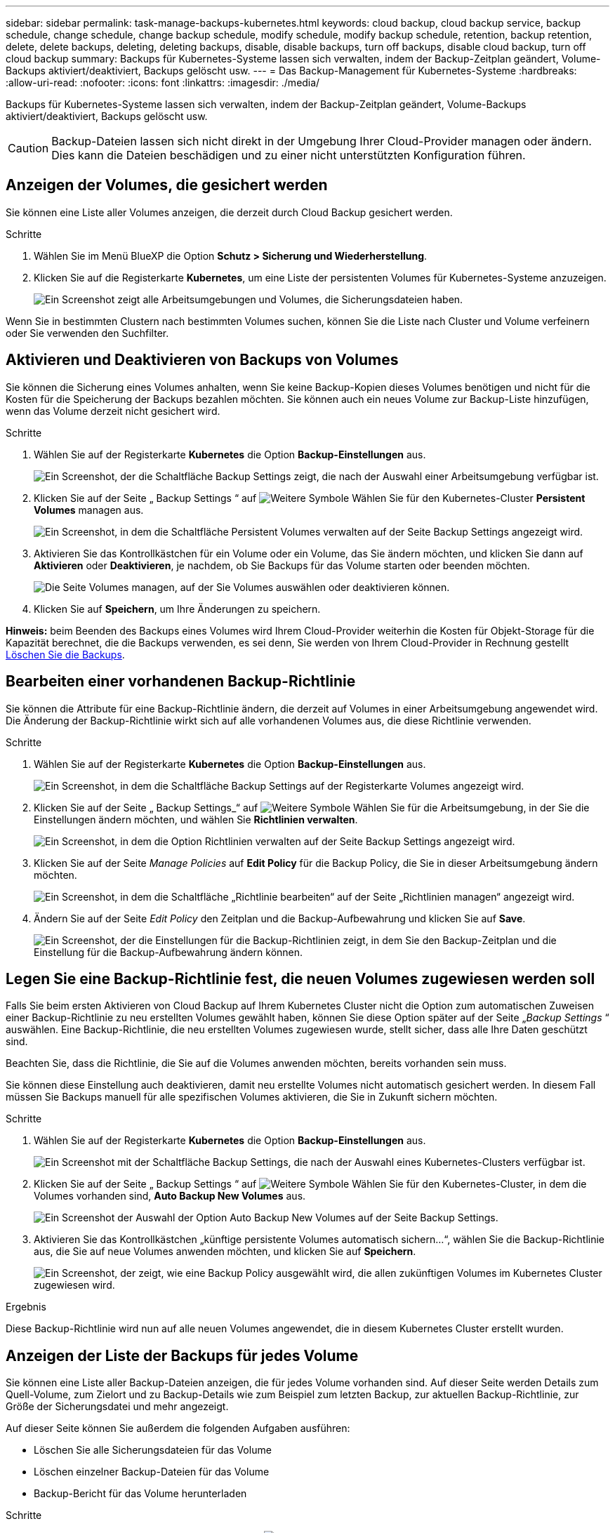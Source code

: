 ---
sidebar: sidebar 
permalink: task-manage-backups-kubernetes.html 
keywords: cloud backup, cloud backup service, backup schedule, change schedule, change backup schedule, modify schedule, modify backup schedule, retention, backup retention, delete, delete backups, deleting, deleting backups, disable, disable backups, turn off backups, disable cloud backup, turn off cloud backup 
summary: Backups für Kubernetes-Systeme lassen sich verwalten, indem der Backup-Zeitplan geändert, Volume-Backups aktiviert/deaktiviert, Backups gelöscht usw. 
---
= Das Backup-Management für Kubernetes-Systeme
:hardbreaks:
:allow-uri-read: 
:nofooter: 
:icons: font
:linkattrs: 
:imagesdir: ./media/


[role="lead"]
Backups für Kubernetes-Systeme lassen sich verwalten, indem der Backup-Zeitplan geändert, Volume-Backups aktiviert/deaktiviert, Backups gelöscht usw.


CAUTION: Backup-Dateien lassen sich nicht direkt in der Umgebung Ihrer Cloud-Provider managen oder ändern. Dies kann die Dateien beschädigen und zu einer nicht unterstützten Konfiguration führen.



== Anzeigen der Volumes, die gesichert werden

Sie können eine Liste aller Volumes anzeigen, die derzeit durch Cloud Backup gesichert werden.

.Schritte
. Wählen Sie im Menü BlueXP die Option *Schutz > Sicherung und Wiederherstellung*.
. Klicken Sie auf die Registerkarte *Kubernetes*, um eine Liste der persistenten Volumes für Kubernetes-Systeme anzuzeigen.
+
image:screenshot_backup_dashboard_k8s.png["Ein Screenshot zeigt alle Arbeitsumgebungen und Volumes, die Sicherungsdateien haben."]



Wenn Sie in bestimmten Clustern nach bestimmten Volumes suchen, können Sie die Liste nach Cluster und Volume verfeinern oder Sie verwenden den Suchfilter.



== Aktivieren und Deaktivieren von Backups von Volumes

Sie können die Sicherung eines Volumes anhalten, wenn Sie keine Backup-Kopien dieses Volumes benötigen und nicht für die Kosten für die Speicherung der Backups bezahlen möchten. Sie können auch ein neues Volume zur Backup-Liste hinzufügen, wenn das Volume derzeit nicht gesichert wird.

.Schritte
. Wählen Sie auf der Registerkarte *Kubernetes* die Option *Backup-Einstellungen* aus.
+
image:screenshot_backup_settings_button_k8s.png["Ein Screenshot, der die Schaltfläche Backup Settings zeigt, die nach der Auswahl einer Arbeitsumgebung verfügbar ist."]

. Klicken Sie auf der Seite „ Backup Settings “ auf image:screenshot_horizontal_more_button.gif["Weitere Symbole"] Wählen Sie für den Kubernetes-Cluster *Persistent Volumes* managen aus.
+
image:screenshot_backup_manage_volumes_k8s.png["Ein Screenshot, in dem die Schaltfläche Persistent Volumes verwalten auf der Seite Backup Settings angezeigt wird."]

. Aktivieren Sie das Kontrollkästchen für ein Volume oder ein Volume, das Sie ändern möchten, und klicken Sie dann auf *Aktivieren* oder *Deaktivieren*, je nachdem, ob Sie Backups für das Volume starten oder beenden möchten.
+
image:screenshot_backup_manage_volumes_page_k8s.png["Die Seite Volumes managen, auf der Sie Volumes auswählen oder deaktivieren können."]

. Klicken Sie auf *Speichern*, um Ihre Änderungen zu speichern.


*Hinweis:* beim Beenden des Backups eines Volumes wird Ihrem Cloud-Provider weiterhin die Kosten für Objekt-Storage für die Kapazität berechnet, die die Backups verwenden, es sei denn, Sie werden von Ihrem Cloud-Provider in Rechnung gestellt <<Backups werden gelöscht,Löschen Sie die Backups>>.



== Bearbeiten einer vorhandenen Backup-Richtlinie

Sie können die Attribute für eine Backup-Richtlinie ändern, die derzeit auf Volumes in einer Arbeitsumgebung angewendet wird. Die Änderung der Backup-Richtlinie wirkt sich auf alle vorhandenen Volumes aus, die diese Richtlinie verwenden.

.Schritte
. Wählen Sie auf der Registerkarte *Kubernetes* die Option *Backup-Einstellungen* aus.
+
image:screenshot_backup_settings_button_k8s.png["Ein Screenshot, in dem die Schaltfläche Backup Settings auf der Registerkarte Volumes angezeigt wird."]

. Klicken Sie auf der Seite „ Backup Settings_“ auf image:screenshot_horizontal_more_button.gif["Weitere Symbole"] Wählen Sie für die Arbeitsumgebung, in der Sie die Einstellungen ändern möchten, und wählen Sie *Richtlinien verwalten*.
+
image:screenshot_backup_modify_policy_k8s.png["Ein Screenshot, in dem die Option Richtlinien verwalten auf der Seite Backup Settings angezeigt wird."]

. Klicken Sie auf der Seite _Manage Policies_ auf *Edit Policy* für die Backup Policy, die Sie in dieser Arbeitsumgebung ändern möchten.
+
image:screenshot_backup_manage_policy_page_edit_k8s.png["Ein Screenshot, in dem die Schaltfläche „Richtlinie bearbeiten“ auf der Seite „Richtlinien managen“ angezeigt wird."]

. Ändern Sie auf der Seite _Edit Policy_ den Zeitplan und die Backup-Aufbewahrung und klicken Sie auf *Save*.
+
image:screenshot_backup_edit_policy_k8s.png["Ein Screenshot, der die Einstellungen für die Backup-Richtlinien zeigt, in dem Sie den Backup-Zeitplan und die Einstellung für die Backup-Aufbewahrung ändern können."]





== Legen Sie eine Backup-Richtlinie fest, die neuen Volumes zugewiesen werden soll

Falls Sie beim ersten Aktivieren von Cloud Backup auf Ihrem Kubernetes Cluster nicht die Option zum automatischen Zuweisen einer Backup-Richtlinie zu neu erstellten Volumes gewählt haben, können Sie diese Option später auf der Seite „_Backup Settings_ “ auswählen. Eine Backup-Richtlinie, die neu erstellten Volumes zugewiesen wurde, stellt sicher, dass alle Ihre Daten geschützt sind.

Beachten Sie, dass die Richtlinie, die Sie auf die Volumes anwenden möchten, bereits vorhanden sein muss.

Sie können diese Einstellung auch deaktivieren, damit neu erstellte Volumes nicht automatisch gesichert werden. In diesem Fall müssen Sie Backups manuell für alle spezifischen Volumes aktivieren, die Sie in Zukunft sichern möchten.

.Schritte
. Wählen Sie auf der Registerkarte *Kubernetes* die Option *Backup-Einstellungen* aus.
+
image:screenshot_backup_settings_button_k8s.png["Ein Screenshot mit der Schaltfläche Backup Settings, die nach der Auswahl eines Kubernetes-Clusters verfügbar ist."]

. Klicken Sie auf der Seite „ Backup Settings “ auf image:screenshot_horizontal_more_button.gif["Weitere Symbole"] Wählen Sie für den Kubernetes-Cluster, in dem die Volumes vorhanden sind, *Auto Backup New Volumes* aus.
+
image:screenshot_auto_backup_new_volumes_k8s.png["Ein Screenshot der Auswahl der Option Auto Backup New Volumes auf der Seite Backup Settings."]

. Aktivieren Sie das Kontrollkästchen „künftige persistente Volumes automatisch sichern...“, wählen Sie die Backup-Richtlinie aus, die Sie auf neue Volumes anwenden möchten, und klicken Sie auf *Speichern*.
+
image:screenshot_auto_backup_k8s.png["Ein Screenshot, der zeigt, wie eine Backup Policy ausgewählt wird, die allen zukünftigen Volumes im Kubernetes Cluster zugewiesen wird."]



.Ergebnis
Diese Backup-Richtlinie wird nun auf alle neuen Volumes angewendet, die in diesem Kubernetes Cluster erstellt wurden.



== Anzeigen der Liste der Backups für jedes Volume

Sie können eine Liste aller Backup-Dateien anzeigen, die für jedes Volume vorhanden sind. Auf dieser Seite werden Details zum Quell-Volume, zum Zielort und zu Backup-Details wie zum Beispiel zum letzten Backup, zur aktuellen Backup-Richtlinie, zur Größe der Sicherungsdatei und mehr angezeigt.

Auf dieser Seite können Sie außerdem die folgenden Aufgaben ausführen:

* Löschen Sie alle Sicherungsdateien für das Volume
* Löschen einzelner Backup-Dateien für das Volume
* Backup-Bericht für das Volume herunterladen


.Schritte
. Klicken Sie auf der Registerkarte *Kubernetes* auf image:screenshot_horizontal_more_button.gif["Weitere Symbole"] Wählen Sie für das Quellvolume *Details & Sicherungsliste* aus.
+
image:screenshot_backup_view_k8s_backups_button.png["Ein Screenshot, der die Schaltfläche Details  Backup List anzeigt, die für ein einzelnes Volume verfügbar ist."]

+
Die Liste aller Sicherungsdateien wird zusammen mit Details zum Quell-Volume, dem Zielspeicherort und Backup-Details angezeigt.

+
image:screenshot_backup_view_k8s_backups.png["Ein Screenshot, der die Liste aller Sicherungsdateien für ein einzelnes Volume anzeigt."]





== Backups werden gelöscht

Cloud Backup ermöglicht die Löschung einer einzelnen Backup-Datei, das Löschen aller Backups für ein Volume oder das Löschen aller Backups aller Volumes in einem Kubernetes Cluster. Sie können alle Backups löschen, wenn Sie die Backups nicht mehr benötigen oder wenn Sie das Quell-Volume gelöscht haben und alle Backups entfernen möchten.


CAUTION: Wenn Sie planen, eine Arbeitsumgebung oder ein Cluster mit Backups zu löschen, müssen Sie die Backups *löschen, bevor Sie das System löschen. Cloud Backup nicht automatisch löschen Backups, wenn Sie ein System löschen, und es gibt keine aktuelle Unterstützung in der UI, die Backups zu löschen, nachdem das System gelöscht wurde. Für alle verbleibenden Backups werden weiterhin die Kosten für Objekt-Storage in Rechnung gestellt.



=== Löschen aller Sicherungsdateien für eine Arbeitsumgebung

Durch das Löschen aller Backups für eine Arbeitsumgebung werden keine zukünftigen Backups von Volumes in dieser Arbeitsumgebung deaktiviert. Wenn Sie die Erstellung von Backups aller Volumes in einer Arbeitsumgebung beenden möchten, können Sie Backups deaktivieren <<Deaktivieren von Cloud Backup für eine Arbeitsumgebung,Wie hier beschrieben>>.

.Schritte
. Wählen Sie auf der Registerkarte *Kubernetes* die Option *Backup-Einstellungen* aus.
+
image:screenshot_backup_settings_button_k8s.png["Ein Screenshot, der die Schaltfläche Backup Settings zeigt, die nach der Auswahl einer Arbeitsumgebung verfügbar ist."]

. Klicken Sie Auf image:screenshot_horizontal_more_button.gif["Weitere Symbole"] Für den Kubernetes-Cluster, wo Sie alle Backups löschen und wählen Sie *Alle Backups löschen*.
+
image:screenshot_delete_all_backups_k8s.png["Ein Screenshot mit der Auswahl der Schaltfläche Alle Backups löschen, um alle Backups für eine Arbeitsumgebung zu löschen."]

. Geben Sie im Bestätigungsdialogfeld den Namen der Arbeitsumgebung ein und klicken Sie auf *Löschen*.




=== Löschen aller Sicherungsdateien für ein Volume

Durch das Löschen aller Backups für ein Volume werden auch künftige Backups für dieses Volume deaktiviert.

Das können Sie <<Aktivieren und Deaktivieren von Backups von Volumes,Starten Sie neu, um Backups für das Volume zu erstellen>> Auf der Seite „Backups verwalten“ können Sie jederzeit Backups managen.

.Schritte
. Klicken Sie auf der Registerkarte *Kubernetes* auf image:screenshot_horizontal_more_button.gif["Weitere Symbole"] Wählen Sie für das Quellvolume *Details & Sicherungsliste* aus.
+
image:screenshot_backup_view_k8s_backups_button.png["Ein Screenshot, der die Schaltfläche Details  Backup List anzeigt, die für ein einzelnes Volume verfügbar ist."]

+
Die Liste aller Sicherungsdateien wird angezeigt.

+
image:screenshot_backup_view_backups_k8s.png["Ein Screenshot, der die Liste aller Sicherungsdateien für ein einzelnes Volume anzeigt."]

. Klicken Sie auf *Aktionen* > *Alle Backups löschen*.
+
image:screenshot_delete_we_backups.png["Ein Screenshot, der zeigt, wie alle Sicherungsdateien für ein Volume gelöscht werden."]

. Geben Sie im Bestätigungsdialogfeld den Namen des Datenträgers ein und klicken Sie auf *Löschen*.




=== Löschen einer einzelnen Backup-Datei für ein Volume

Sie können eine einzelne Sicherungsdatei löschen. Diese Funktion ist nur verfügbar, wenn das Volume Backup aus einem System mit ONTAP 9.8 oder neuer erstellt wurde.

.Schritte
. Klicken Sie auf der Registerkarte *Kubernetes* auf image:screenshot_horizontal_more_button.gif["Weitere Symbole"] Wählen Sie für das Quellvolume *Details & Sicherungsliste* aus.
+
image:screenshot_backup_view_k8s_backups_button.png["Ein Screenshot, der die Schaltfläche Details  Backup List anzeigt, die für ein einzelnes Volume verfügbar ist."]

+
Die Liste aller Sicherungsdateien wird angezeigt.

+
image:screenshot_backup_view_backups_k8s.png["Ein Screenshot, der die Liste aller Sicherungsdateien für ein einzelnes Volume anzeigt."]

. Klicken Sie Auf image:screenshot_horizontal_more_button.gif["Weitere Symbole"] Für die Sicherungsdatei des Datenträgers, die Sie löschen möchten, klicken Sie auf *Löschen*.
+
image:screenshot_delete_one_backup_k8s.png["Ein Screenshot, der zeigt, wie eine einzelne Sicherungsdatei gelöscht wird."]

. Klicken Sie im Bestätigungsdialogfeld auf *Löschen*.




== Deaktivieren von Cloud Backup für eine Arbeitsumgebung

Durch das Deaktivieren von Cloud Backup für eine Arbeitsumgebung werden Backups jedes Volumes auf dem System deaktiviert, zudem wird die Möglichkeit zur Wiederherstellung eines Volumes deaktiviert. Vorhandene Backups werden nicht gelöscht. Dadurch wird die Registrierung des Backup-Service in dieser Arbeitsumgebung nicht aufgehoben. Im Grunde können Sie alle Backup- und Wiederherstellungsaktivitäten für einen bestimmten Zeitraum anhalten.

Beachten Sie, dass Cloud-Provider Ihnen weiterhin die Kosten für Objekt-Storage für die Kapazität in Ihrem Backup in Rechnung stellen, es sei denn, Sie sind erforderlich <<Löschen aller Sicherungsdateien für eine Arbeitsumgebung,Löschen Sie die Backups>>.

.Schritte
. Wählen Sie auf der Registerkarte *Kubernetes* die Option *Backup-Einstellungen* aus.
+
image:screenshot_backup_settings_button_k8s.png["Ein Screenshot, der die Schaltfläche Backup Settings zeigt, die nach der Auswahl einer Arbeitsumgebung verfügbar ist."]

. Klicken Sie auf der Seite „ Backup Settings “ auf image:screenshot_horizontal_more_button.gif["Weitere Symbole"] Für die Arbeitsumgebung oder den Kubernetes-Cluster, wo Sie Backups deaktivieren und *deactivate Backup* wählen möchten.
+
image:screenshot_disable_backups_k8s.png["Ein Screenshot der Schaltfläche „Sicherung deaktivieren“ für eine Arbeitsumgebung."]

. Klicken Sie im Bestätigungsdialogfeld auf *Deaktivieren*.



NOTE: Für diese Arbeitsumgebung wird während der Sicherung eine *Sicherung aktivieren*-Schaltfläche angezeigt. Sie können auf diese Schaltfläche klicken, wenn Sie die Backup-Funktion in dieser Arbeitsumgebung erneut aktivieren möchten.



== Registrieren von Cloud Backup für eine Arbeitsumgebung wird aufgehoben

Sie können Cloud Backup für eine Arbeitsumgebung unregistrieren, wenn Sie die Backup-Funktion nicht mehr verwenden möchten, und Sie nicht mehr mit dem Aufladen von Backups in dieser Arbeitsumgebung belastet werden möchten. Diese Funktion wird in der Regel verwendet, wenn Sie planen, einen Kubernetes-Cluster zu löschen, und Sie den Backup-Service abbrechen möchten.

Sie können diese Funktion auch verwenden, wenn Sie den Zielobjektspeicher ändern möchten, in dem Ihre Cluster-Backups gespeichert werden. Nachdem Sie Cloud Backup für die Arbeitsumgebung registriert haben, können Sie Cloud Backup für diesen Cluster mithilfe der neuen Cloud-Provider-Informationen aktivieren.

Bevor Sie die Registrierung von Cloud Backup aufheben können, müssen Sie die folgenden Schritte in der folgenden Reihenfolge durchführen:

* Deaktivieren Sie Cloud Backup für die Arbeitsumgebung
* Löschen Sie alle Backups für die Arbeitsumgebung


Die Option zum Aufheben der Registrierung ist erst verfügbar, wenn diese beiden Aktionen abgeschlossen sind.

.Schritte
. Wählen Sie auf der Registerkarte *Kubernetes* die Option *Backup-Einstellungen* aus.
+
image:screenshot_backup_settings_button_k8s.png["Ein Screenshot, der die Schaltfläche Backup Settings zeigt, die nach der Auswahl einer Arbeitsumgebung verfügbar ist."]

. Klicken Sie auf der Seite „ Backup Settings “ auf image:screenshot_horizontal_more_button.gif["Weitere Symbole"] Für den Kubernetes-Cluster, wo Sie den Backup-Service wieder registrieren und wählen Sie *Unregister*.
+
image:screenshot_backup_unregister.png["Ein Screenshot der Schaltfläche „Registrieren“ für eine Arbeitsumgebung."]

. Klicken Sie im Bestätigungsdialogfeld auf *Registrierung aufheben*.

